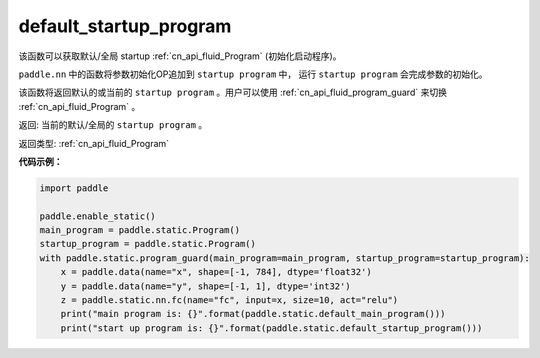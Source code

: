 .. _cn_api_fluid_default_startup_program:




default_startup_program
-------------------------------

.. py:function:: paddle.fluid.default_startup_program()






该函数可以获取默认/全局 startup :ref:`cn_api_fluid_Program` (初始化启动程序)。

``paddle.nn`` 中的函数将参数初始化OP追加到 ``startup program`` 中， 运行 ``startup program`` 会完成参数的初始化。

该函数将返回默认的或当前的 ``startup program`` 。用户可以使用 :ref:`cn_api_fluid_program_guard` 来切换 :ref:`cn_api_fluid_Program` 。

返回: 当前的默认/全局的 ``startup program`` 。

返回类型: :ref:`cn_api_fluid_Program`

**代码示例：**

.. code-block:: python

        import paddle
        
        paddle.enable_static()
        main_program = paddle.static.Program()
        startup_program = paddle.static.Program()
        with paddle.static.program_guard(main_program=main_program, startup_program=startup_program):
            x = paddle.data(name="x", shape=[-1, 784], dtype='float32')
            y = paddle.data(name="y", shape=[-1, 1], dtype='int32')
            z = paddle.static.nn.fc(name="fc", input=x, size=10, act="relu")
            print("main program is: {}".format(paddle.static.default_main_program()))
            print("start up program is: {}".format(paddle.static.default_startup_program()))



